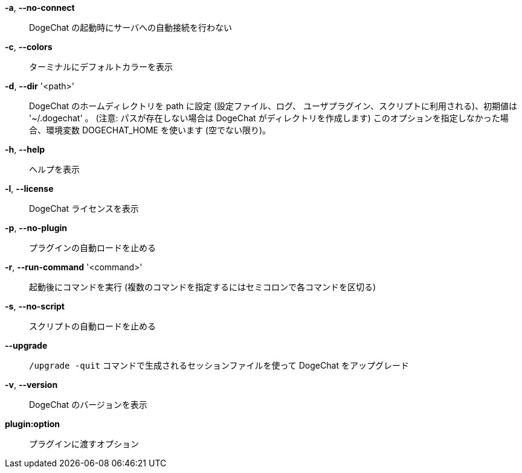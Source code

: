 *-a*, *--no-connect*::
    DogeChat の起動時にサーバへの自動接続を行わない

*-c*, *--colors*::
    ターミナルにデフォルトカラーを表示

*-d*, *--dir* '<path>'::
    DogeChat のホームディレクトリを path に設定 (設定ファイル、ログ、
    ユーザプラグイン、スクリプトに利用される)、初期値は '~/.dogechat' 。
    (注意: パスが存在しない場合は DogeChat がディレクトリを作成します)
    このオプションを指定しなかった場合、環境変数 DOGECHAT_HOME を使います
    (空でない限り)。

*-h*, *--help*::
    ヘルプを表示

*-l*, *--license*::
    DogeChat ライセンスを表示

*-p*, *--no-plugin*::
    プラグインの自動ロードを止める

*-r*, *--run-command* '<command>'::
    起動後にコマンドを実行 (複数のコマンドを指定するにはセミコロンで各コマンドを区切る)

*-s*, *--no-script*::
    スクリプトの自動ロードを止める

*--upgrade*::
    `/upgrade -quit` コマンドで生成されるセッションファイルを使って DogeChat をアップグレード

*-v*, *--version*::
    DogeChat のバージョンを表示

*plugin:option*::
    プラグインに渡すオプション
